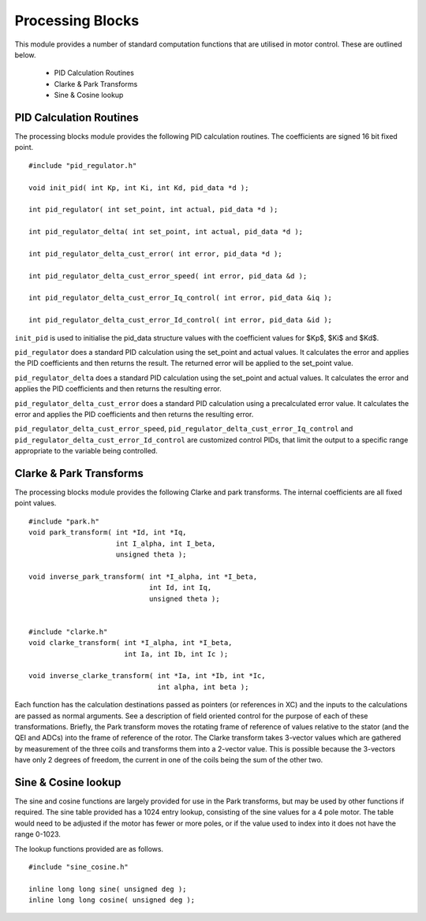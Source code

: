 Processing Blocks
=================

This module provides a number of standard computation functions that are utilised in motor control. These are outlined below.

   * PID Calculation Routines
   * Clarke & Park Transforms
   * Sine & Cosine lookup


PID Calculation Routines
++++++++++++++++++++++++

The processing blocks module provides the following PID calculation routines. The coefficients are signed 16 bit fixed point.

::

  #include "pid_regulator.h"

  void init_pid( int Kp, int Ki, int Kd, pid_data *d );

  int pid_regulator( int set_point, int actual, pid_data *d );

  int pid_regulator_delta( int set_point, int actual, pid_data *d );

  int pid_regulator_delta_cust_error( int error, pid_data *d );

  int pid_regulator_delta_cust_error_speed( int error, pid_data &d );

  int pid_regulator_delta_cust_error_Iq_control( int error, pid_data &iq );

  int pid_regulator_delta_cust_error_Id_control( int error, pid_data &id );

``init_pid`` is used to initialise the pid_data structure values with the coefficient values for $Kp$, $Ki$ and $Kd$.

``pid_regulator`` does a standard PID calculation using the set_point and actual values. It calculates the error and applies the PID coefficients and then returns the result. The returned error will be applied to the set_point value.

``pid_regulator_delta`` does a standard PID calculation using the set_point and actual values. It calculates the error and applies the PID coefficients and then returns the resulting error.

``pid_regulator_delta_cust_error`` does a standard PID calculation using a precalculated error value. It calculates the error and applies the PID coefficients and then returns the resulting error.

``pid_regulator_delta_cust_error_speed``, ``pid_regulator_delta_cust_error_Iq_control`` and ``pid_regulator_delta_cust_error_Id_control`` are customized control PIDs, that limit the output to a specific range appropriate to the variable being controlled.

Clarke & Park Transforms
++++++++++++++++++++++++

The processing blocks module provides the following Clarke and park transforms. The internal coefficients are all fixed point values.

::

  #include "park.h"
  void park_transform( int *Id, int *Iq,
                       int I_alpha, int I_beta,
                       unsigned theta );

  void inverse_park_transform( int *I_alpha, int *I_beta,
                               int Id, int Iq,
                               unsigned theta );


  #include "clarke.h"
  void clarke_transform( int *I_alpha, int *I_beta,
                         int Ia, int Ib, int Ic );

  void inverse_clarke_transform( int *Ia, int *Ib, int *Ic,
                                 int alpha, int beta );


Each function has the calculation destinations passed as pointers (or references in XC) and the inputs to the calculations are passed as normal arguments. See a description of field oriented control for the purpose of each of these transformations. Briefly, the Park transform moves the rotating frame of reference of values relative to the stator (and the QEI and ADCs) into the frame of reference of the rotor.  The Clarke transform takes 3-vector values which are gathered by measurement of the three coils and transforms them into a 2-vector value.  This is possible because the 3-vectors have only 2 degrees of freedom, the current in one of the coils being the sum of the other two.


Sine & Cosine lookup
++++++++++++++++++++

The sine and cosine functions are largely provided for use in the Park transforms, but may be used by other functions if required. The sine table provided has a 1024 entry lookup, consisting of the sine values for a 4 pole motor.  The table would need to be adjusted if the motor has fewer or more poles, or if the value used to index into it does not have the range 0-1023.

The lookup functions provided are as follows.

::

  #include "sine_cosine.h"

  inline long long sine( unsigned deg );
  inline long long cosine( unsigned deg );

